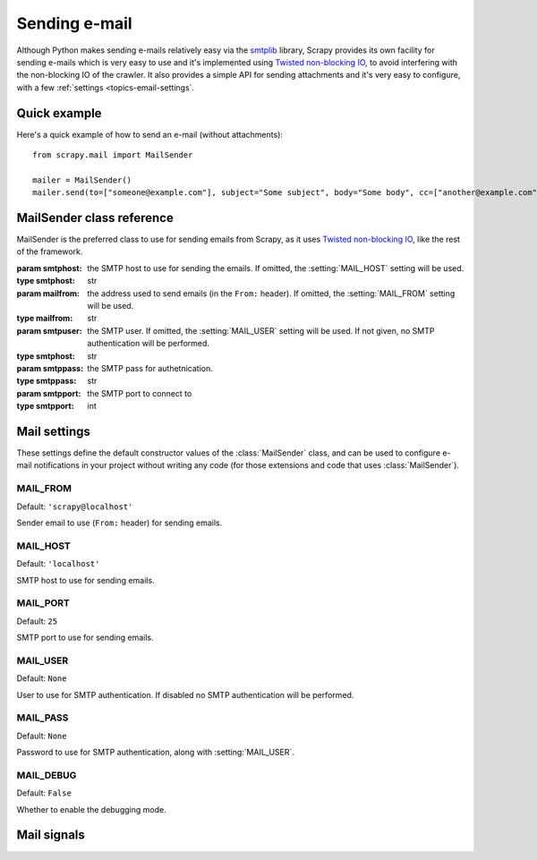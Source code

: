 .. _topics-email:

==============
Sending e-mail
==============

.. module:: scrapy.mail
   :synopsis: Email sending facility

Although Python makes sending e-mails relatively easy via the `smtplib`_
library, Scrapy provides its own facility for sending e-mails which is very
easy to use and it's implemented using `Twisted non-blocking IO`_, to avoid
interfering with the non-blocking IO of the crawler. It also provides a
simple API for sending attachments and it's very easy to configure, with a few
:ref:`settings <topics-email-settings`.

.. _smtplib: http://docs.python.org/library/smtplib.html
.. _Twisted non-blocking IO: http://twistedmatrix.com/projects/core/documentation/howto/async.html

Quick example
=============

Here's a quick example of how to send an e-mail (without attachments)::

    from scrapy.mail import MailSender

    mailer = MailSender()
    mailer.send(to=["someone@example.com"], subject="Some subject", body="Some body", cc=["another@example.com"])

MailSender class reference
==========================

MailSender is the preferred class to use for sending emails from Scrapy, as it
uses `Twisted non-blocking IO`_, like the rest of the framework. 

.. class:: MailSender(smtphost=None, mailfrom=None, smtpuser=None, smtppass=None, smtpport=None):

    :param smtphost: the SMTP host to use for sending the emails. If omitted, the 
      :setting:`MAIL_HOST` setting will be used.
    :type smtphost: str

    :param mailfrom: the address used to send emails (in the ``From:`` header).
      If omitted, the :setting:`MAIL_FROM` setting will be used.
    :type mailfrom: str

    :param smtpuser: the SMTP user. If omitted, the :setting:`MAIL_USER`
      setting will be used. If not given, no SMTP authentication will be
      performed.
    :type smtphost: str

    :param smtppass: the SMTP pass for authetnication.
    :type smtppass: str

    :param smtpport: the SMTP port to connect to
    :type smtpport: int

    .. method:: send(to, subject, body, cc=None, attachs=())

        Send email to the given recipients. Emits the :signal:`mail_sent` signal.

        If :setting:`MAIL_DEBUG` is enabled the :signal:`mail_sent` signal will
        be emmited and no actual email will be sent.

        :param to: the e-mail recipients
        :type to: list

        :param subject: the subject of the e-mail
        :type subject: str

        :param cc: the e-mails to CC
        :type cc: list

        :param body: the e-mail body
        :type body: str

        :param attachs: an iterable of tuples ``(attach_name, mimetype,
          file_object)`` where  ``attach_name`` is a string with the name that will
          appear on the e-mail's attachment, ``mimetype`` is the mimetype of the
          attachment and ``file_object`` is a readable file object with the
          contents of the attachment
        :type attachs: iterable


.. _topics-email-settings:

Mail settings
=============

These settings define the default constructor values of the :class:`MailSender`
class, and can be used to configure e-mail notifications in your project without
writing any code (for those extensions and code that uses :class:`MailSender`).

.. setting:: MAIL_FROM

MAIL_FROM
---------

Default: ``'scrapy@localhost'``

Sender email to use (``From:`` header) for sending emails.

.. setting:: MAIL_HOST

MAIL_HOST
---------

Default: ``'localhost'``

SMTP host to use for sending emails.

.. setting:: MAIL_PORT

MAIL_PORT
---------

Default: ``25``

SMTP port to use for sending emails.

.. setting:: MAIL_USER

MAIL_USER
---------

Default: ``None``

User to use for SMTP authentication. If disabled no SMTP authentication will be
performed.

.. setting:: MAIL_PASS

MAIL_PASS
---------

Default: ``None``

Password to use for SMTP authentication, along with :setting:`MAIL_USER`.

.. setting:: MAIL_DEBUG

MAIL_DEBUG
----------

Default: ``False``

Whether to enable the debugging mode.


Mail signals
============

.. signal:: mail_sent
.. function:: mail_sent(to, subject, body, cc, attachs, msg)

  Emitted by :meth:`MailSender.send` after an email has been sent.

  :param to: the e-mail recipients
  :type to: list

  :param subject: the subject of the e-mail
  :type subject: str

  :param cc: the e-mails to CC
  :type cc: list

  :param body: the e-mail body
  :type body: str

  :param attachs: an iterable of tuples ``(attach_name, mimetype,
    file_object)`` where  ``attach_name`` is a string with the name that will
    appear on the e-mail's attachment, ``mimetype`` is the mimetype of the
    attachment and ``file_object`` is a readable file object with the
    contents of the attachment
  :type attachs: iterable

  :param msg: the generated message
  :type msg: ``MIMEMultipart`` or ``MIMENonMultipart``
